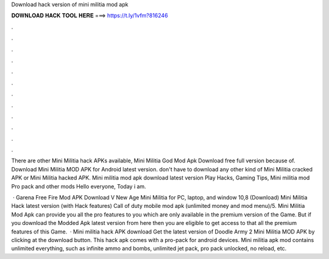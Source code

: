 Download hack version of mini militia mod apk



𝐃𝐎𝐖𝐍𝐋𝐎𝐀𝐃 𝐇𝐀𝐂𝐊 𝐓𝐎𝐎𝐋 𝐇𝐄𝐑𝐄 ===> https://t.ly/1vfm?816246



.



.



.



.



.



.



.



.



.



.



.



.

There are other Mini Militia hack APKs available, Mini Militia God Mod Apk Download free full version because of. Download Mini Militia MOD APK for Android latest version. don't have to download any other kind of Mini Militia cracked APK or Mini Militia hacked APK. Mini militia mod apk download latest version Play Hacks, Gaming Tips, Mini militia mod Pro pack and other mods Hello everyone, Today i am.

 · Garena Free Fire Mod APK Download V New Age Mini Militia for PC, laptop, and window 10,8 (Download) Mini Militia Hack latest version (with Hack features) Call of duty mobile mod apk (unlimited money and mod menu)/5. Mini Militia Mod Apk can provide you all the pro features to you which are only available in the premium version of the Game. But if you download the Modded Apk latest version from here then you are eligible to get access to that all the premium features of this Game.  · Mini militia hack APK download Get the latest version of Doodle Army 2 Mini Militia MOD APK by clicking at the download button. This hack apk comes with a pro-pack for android devices. Mini militia apk mod contains unlimited everything, such as infinite ammo and bombs, unlimited jet pack, pro pack unlocked, no reload, etc.
